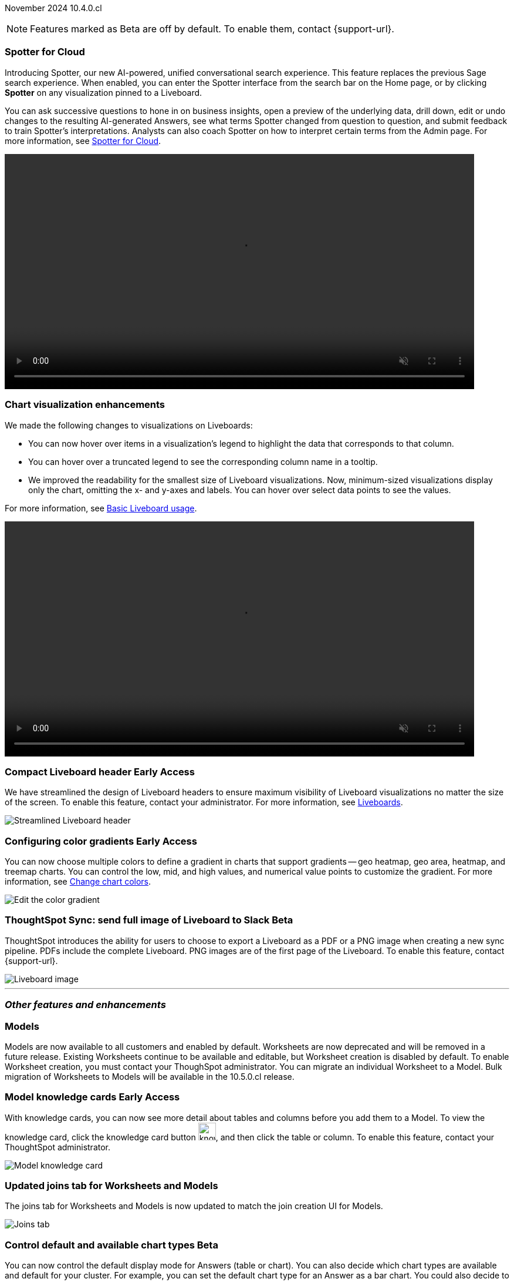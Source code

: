 ifndef::pendo-links[]
November 2024 [label label-dep]#10.4.0.cl#
endif::[]
ifdef::pendo-links[]
[month-year-whats-new]#November 2024#
[label label-dep-whats-new]#10.4.0.cl#
endif::[]

ifndef::free-trial-feature[]
NOTE: Features marked as [.badge.badge-update-note]#Beta# are off by default. To enable them, contact {support-url}.
endif::free-trial-feature[]

[#primary-10-4-0-cl]

// Business User





[#10-4-0-cl-spotter]
[discrete]
=== Spotter for Cloud

// Naomi. jira: SCAL-223692, SCAL-222817. docs jira: SCAL-228500
// PM: Sam Weick, Akshay. add a gif. Zoom in and out, show spotter in home page, what the new conversational experience is, ask successive question, show the replaced terms, and show how to enter from a Liveboard.

Introducing Spotter, our new AI-powered, unified conversational search experience. This feature replaces the previous Sage search experience. When enabled, you can enter the Spotter interface from the search bar on the Home page, or by clicking *Spotter* on any visualization pinned to a Liveboard.

You can ask successive questions to hone in on business insights, open a preview of the underlying data, drill down, edit or undo changes to the resulting AI-generated Answers, see what terms Spotter changed from question to question, and submit feedback to train Spotter's interpretations. Analysts can also coach Spotter on how to interpret certain terms from the Admin page. For more information, see
ifndef::pendo-links[]
xref:spotter.adoc[Spotter for Cloud].
endif::[]
ifdef::pendo-links[]
xref:spotter.adoc[Spotter for Cloud,window=_blank].
endif::[]

ifndef::pendo-links[]
+++
<video autoplay loop muted controls width="800" controlsList="nodownload">
<source src="https://docs.thoughtspot.com/cloud/10.3.0.cl/_images/spotter.mp4" type="video/mp4">
</video>
+++
endif::pendo-links[]
ifdef::pendo-links[]
+++
<video autoplay loop muted controls width="676" controlsList="nodownload">
<source src="https://docs.thoughtspot.com/cloud/10.3.0.cl/_images/spotter.mp4" type="video/mp4">
</video>
+++
endif::pendo-links[]





[#10-4-0-cl-visual]
[discrete]
=== Chart visualization enhancements

// Naomi. jira: SCAL-222476. docs jira: SCAL-225755
// PM: Vaibhav. add a gif.

We made the following changes to visualizations on Liveboards:

* You can now hover over items in a visualization's legend to highlight the data that corresponds to that column.
* You can hover over a truncated legend to see the corresponding column name in a tooltip.
* We improved the readability for the smallest size of Liveboard visualizations. Now, minimum-sized visualizations display only the chart, omitting the x- and y-axes and labels. You can hover over select data points to see the values.

For more information, see
ifndef::pendo-links[]
xref:liveboard.adoc[Basic Liveboard usage].
endif::[]
ifdef::pendo-links[]
xref:liveboard.adoc[Basic Liveboard usage,window=_blank].
endif::[]

ifndef::pendo-links[]
+++
<video autoplay loop muted controls width="800" controlsList="nodownload">
<source src="https://docs.thoughtspot.com/cloud/10.3.0.cl/_images/visual-refresh.mp4" type="video/mp4">
</video>
+++
endif::pendo-links[]
ifdef::pendo-links[]
+++
<video autoplay loop muted controls width="676" controlsList="nodownload">
<source src="https://docs.thoughtspot.com/cloud/10.3.0.cl/_images/visual-refresh.mp4" type="video/mp4">
</video>
+++
endif::pendo-links[]

////
[#10-4-0-cl-param]
[discrete]
=== User param support

// Naomi. jira: SCAL-204442. docs jira: SCAL-?
// PM: Manan? not GA.
////

ifndef::free-trial-feature[]
ifndef::pendo-links[]
[#10-3-0-cl-header]
[discrete]
=== Compact Liveboard header [.badge.badge-early-access]#Early Access#
endif::[]
ifdef::pendo-links[]
[#10-3-0-cl-header]
[discrete]
=== Compact Liveboard header [.badge.badge-early-access-whats-new]#Early Access#
endif::[]
// Naomi – jira: SCAL-212737. docs jira: SCAL-226578
// PM: Dilip

We have streamlined the design of Liveboard headers to ensure maximum visibility of Liveboard visualizations no matter the size of the screen. To enable this feature, contact your administrator. For more information, see
ifndef::pendo-links[]
xref:liveboard.adoc#compact-header[Liveboards].
endif::[]
ifdef::pendo-links[]
xref:liveboard.adoc#compact-header[Liveboards,window=_blank].
endif::[]


[.bordered]
image:compact-header.png[Streamlined Liveboard header]

endif::free-trial-feature[]

// Analyst

ifndef::free-trial-feature[]
ifndef::pendo-links[]
[#10-4-0-cl-gradient]
[discrete]
=== Configuring color gradients [.badge.badge-early-access]#Early Access#
endif::[]
ifdef::pendo-links[]
[#10-4-0-cl-gradient]
[discrete]
=== Configuring color gradients [.badge.badge-early-access-whats-new]#Early Access#
endif::[]
// Naomi. JIRA: SCAL-171986. docs jira: SCAL-225582
// PM: Manan. add image.

You can now choose multiple colors to define a gradient in charts that support gradients -- geo heatmap, geo area, heatmap, and treemap charts. You can control the low, mid, and high values, and numerical value points to customize the gradient. For more information, see
ifndef::pendo-links[]
xref:chart-color-change.adoc[Change chart colors].
endif::[]
ifdef::pendo-links[]
xref:chart-color-change.adoc[Change chart colors,window=_blank].
endif::[]

[.bordered]
image:color-gradient.png[Edit the color gradient]

endif::free-trial-feature[]








[#10-4-0-cl-sync]
[discrete]
=== ThoughtSpot Sync: send full image of Liveboard to Slack [.badge.badge-beta]#Beta#
ThoughtSpot introduces the ability for users to choose to export a Liveboard as a PDF or a PNG image when creating a new sync pipeline. PDFs include the complete Liveboard. PNG images are of the first page of the Liveboard.
To enable this feature, contact {support-url}.
[.bordered]
image::LB-image-slack.png[Liveboard image]
// Mary. jira: SCAL-224070. docs jira: SCAL-229753
// PM: Aaghran.

'''
[#secondary-10-4-0-cl]
[discrete]
=== _Other features and enhancements_

// Data Engineer


[#10-4-0-cl-models]
[discrete]
=== Models

// Mark. jira: SCAL-217598. docs jira: SCAL-225747
// PM: Samridh. group all models features under a models subsection? can you still edit existing worksheets? if you edit a worksheet, does it stay a worksheet or become a model?

Models are now available to all customers and enabled by default. Worksheets are now deprecated and will be removed in a future release. Existing Worksheets continue to be available and editable, but Worksheet creation is disabled by default. To enable Worksheet creation, you must contact your ThoughSpot administrator. You can migrate an individual Worksheet to a Model. Bulk migration of Worksheets to Models will be available in the 10.5.0.cl release.

ifndef::free-trial-feature[]
ifndef::pendo-links[]
[#10-4-0-cl-knowledge]
[discrete]
=== Model knowledge cards [.badge.badge-early-access]#Early Access#
endif::[]
ifdef::pendo-links[]
[#10-4-0-cl-knowledge]
[discrete]
=== Model knowledge cards [.badge.badge-early-access-whats-new]#Early Access#
endif::[]

// Mark. jira: SCAL-220257. docs jira: SCAL-221549
// PM: Samridh. can you also pull in stuff from data catalog? If so, highlight here.

With knowledge cards, you can now see more detail about tables and columns before you add them to a Model. To view the knowledge card, click the knowledge card button image:knowledge-card-button.png[knowledge card button,width="30"], and then click the table or column. To enable this feature, contact your ThoughtSpot administrator.

[.bordered]
image::model-knowledge-card.png[Model knowledge card]

endif::free-trial-feature[]

[#10-4-0-cl-modeling]
[discrete]
=== Updated joins tab for Worksheets and Models

// Mark. jira: SCAL-220324. docs jira: SCAL-224681
// PM: Anjali

The joins tab for Worksheets and Models is now updated to match the join creation UI for Models.

[.bordered]
image::joins-tab-react.png[Joins tab]

ifndef::free-trial-feature[]
ifndef::pendo-links[]
[#10-4-0-cl-control]
[discrete]
=== Control default and available chart types [.badge.badge-beta]#Beta#
endif::[]
ifdef::pendo-links[]
[#10-4-0-cl-control]
[discrete]
=== Control default and available chart types [.badge.badge-beta-whats-new]#Beta#
endif::[]

// Naomi. jira: SCAL-210169. docs jira: SCAL-229394
// PM: Manan. not GA. who decides and how do they make the change? image? admin feature. move below the fold.

You can now control the default display mode for Answers (table or chart). You can also decide which chart types are available and default for your cluster. For example, you can set the default chart type for an Answer as a bar chart. You could also decide to remove pie charts from your cluster. To enable this feature, contact {support-url}. For more information, see
ifndef::pendo-links[]
xref:charts.adoc#control-default[Control default and available chart types].
endif::[]
ifdef::pendo-links[]
xref:charts.adoc#control-default[Control default and available chart types,window=_blank].
endif::[]

endif::free-trial-feature[]


ifndef::free-trial-feature[]
ifndef::pendo-links[]
[#10-4-0-cl-status]
[discrete]
=== ThoughtSpot Status [.badge.badge-beta]#Beta#
endif::[]
ifdef::pendo-links[]
[#10-4-0-cl-status]
[discrete]
=== ThoughtSpot Status [.badge.badge-beta-whats-new]#Beta#
endif::[]
// Naomi. jira: SCAL-189319. docs jira: SCAL-228671
// PM: Aashica. clarify how you navigate to the status page.

Admin users can now navigate to the ThoughtSpot Status page to monitor the health of services on their cluster. We have updated the user interface to make it more user-friendly. The Status page displays the status of different ThoughtSpot services, like Authentication, Data Connections, Infrastructure Services, KPI Monitor, Search Data, Search Service, SpotIQ, Sync, and Spotter. The page also shares scheduled maintenance timelines, outage notifications, and incident reporting and updates.

To access the status page, add `/status` to the end of your cluster url (for example, `https://<clustername>.thoughtspot.cloud/#/status`). To enable this feature, contact {support-url}. For more information, see
ifndef::pendo-links[]
xref:status.adoc[Status page].
endif::[]
ifdef::pendo-links[]
xref:status.adoc[Status page,window=_blank].
endif::[]

[.bordered]
image::status-page.png[ThoughtSpot status page]

endif::free-trial-feature[]


[#10-4-0-cl-version-control]
[discrete]
=== Version control permissions

// Naomi. jira: SCAL-202688. docs jira: SCAL-213195. affected article: git-version-control.adoc#prerequisites_2
// PM: Nico Rentz. reach out for an image and see if they fixed the setup/set up typo. where can they go to use the version control rest v2 apis? clarify what the can setup version control lets you do, is it that you can delegate to a non-admin user to set up version control? was it that previously only admins could set it up and now non-admins can? mention granular privileges.

We made the following changes to permissions regarding version control:

* Admin users can now assign the *Can set up version control* privilege to allow non-admin users to access the version control settings under *Admin > Application settings*, and to use Version Control REST v2 APIs.

* We renamed the previous *Can manage version control* permission to *Can toggle version control for objects*. Users with this permission and edit access to a ThoughtSpot object can enable or disable version history for that object.

For more information, see
ifndef::pendo-links[]
xref:git-version-control.adoc[Version control for Liveboards and Answers].
endif::[]
ifdef::pendo-links[]
xref:git-version-control.adoc[Version control for Liveboards and Answers,window=_blank].
endif::[]

[#10-4-0-cl-column]
[discrete]
=== Data panel column groups

// Naomi. jira: SCAL-224017, SCAL-210554. docs jira: SCAL-210659
// PM: Damian. confirm if enabling or disabling alphabetic sorting will turn A-Z sorting back on. get a screenshot with custom group columns (named custom column group) with emphasis box.

Analysts can now set definitions in a Worksheet or Model's TML file to group columns together in the Data panel for Search Data. You can also use TML properties to enable or disable alphabetical sorting of the groups. For more information, see
ifndef::pendo-links[]
xref:tml-models.adoc[TML for Models] and xref:tml-worksheets.adoc[TML for Worksheets].
endif::[]
ifdef::pendo-links[]
xref:tml-models.adoc[TML for Models,window=_blank] and xref:tml-worksheets.adoc[TML for Worksheets,window=_blank].
endif::[]

[.bordered]
image::column-groups.png[Columns grouped by Customers, Dates, and Orders]


[#10-4-0-cl-custom]
[discrete]
=== Download custom calendar

// Naomi. jira: SCAL-197812. docs jira: SCAL-224478
// PM: Aaghran. clarify that you can create a custom calendar without having privileges to upload them. You can create the format of a calendar without table privileges. where exactly is the database administrator uploading it to?

In the *Create a custom calendar* interface, you can now set up a template calendar and download it as a CSV file with all columns, based on the values you inputted. You can then modify the file and share it with your ThoughtSpot administrator to upload it to your database. Once the CSV is uploaded to the database, you can set up the calendar by directly mapping the table. For more information, see
ifndef::pendo-links[]
xref:connections-cust-cal-create.adoc[Create a custom calendar].
endif::[]
ifdef::pendo-links[]
xref:connections-cust-cal-create.adoc[Create a custom calendar,window=_blank].
endif::[]



[#10-4-0-cl-utilities]
[discrete]
=== Utilities schema viewer [.badge.badge-early-access]#Early Access#
ThoughtSpot introduces a connection picker to the schema viewer. You can now use the dropdown or search to select your connection in the schema viewer.

NOTE: You can no longer view objects across all connections. You must filter by a specific connection.
// Mary. jira: SCAL-221312. docs jira: SCAL-230838
// PM: Samridh. add image.

////
[#10-4-0-cl-join-key]
[discrete]
=== Allow changing join keys for global joins

// Naomi. jira: SCAL-91117. docs jira: SCAL-?
// PM: Samridh. waiting on info.
////

[#10-4-0-cl-granular]
[discrete]
=== Granular privileges
// Mary -- SCAL-229115
ThoughtSpot Role-Based Access Control (RBAC) is now available to all users. RBAC enhances the granularity of permissions.

RBAC is disabled by default. To enable this feature, contact {support-url}.




// IT/ Ops Engineer


[#10-4-0-cl-orgs]
[discrete]
=== Org-specific URLs

// Mary. JIRA: SCAL-202402. docs JIRA: SCAL-212285
// PM: Aashica.

Org-specific URLs are now available to all users and on by default. URLs in emails now include Org context so that users are taken directly to the correct Liveboard in the correct Org even if they belong to multiple Orgs.
You can also move between browser tabs that point to different Orgs.

////
For more information, see
ifndef::pendo-links[]
xref:orgs-overview.adoc[Multi-tenancy with Orgs].
endif::[]
ifdef::pendo-links[]
xref:orgs-overview.adoc[Multi-tenancy with Orgs,window=_blank].
endif::[]
////






ifndef::free-trial-feature[]
[discrete]
=== For the Developer

For new features and enhancements introduced in this release of ThoughtSpot Embedded, see https://developers.thoughtspot.com/docs/?pageid=whats-new[ThoughtSpot Developer Documentation^].
endif::free-trial-feature[]